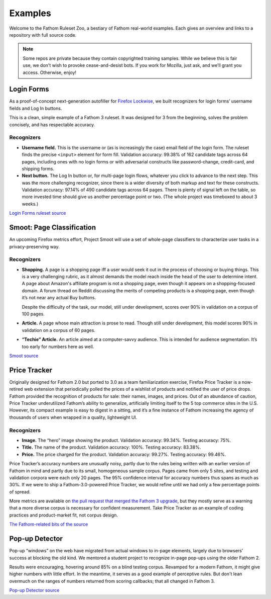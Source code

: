 ========
Examples
========

Welcome to the Fathom Ruleset Zoo, a bestiary of Fathom real-world examples. Each gives an overview and links to a repository with full source code.

.. note::
   Some repos are private because they contain copyrighted training samples. While we believe this is fair use, we don't wish to provoke cease-and-desist bots. If you work for Mozilla, just ask, and we’ll grant you access. Otherwise, enjoy!

Login Forms
===========

As a proof-of-concept next-generation autofiller for `Firefox Lockwise <https://www.mozilla.org/en-US/firefox/lockwise/>`_, we built recognizers for login forms’ username fields and Log In buttons.

This is a clean, simple example of a Fathom 3 ruleset. It was designed for 3 from the beginning, solves the problem concisely, and has respectable accuracy.

Recognizers
-----------

* **Username field.** This is the username or (as is increasingly the case) email field of the login form. The ruleset finds the precise ``<input>`` element for form fill. Validation accuracy: 99.38% of 162 candidate tags across 64 pages, including ones with no login forms or with adversarial constructs like password-change, credit-card, and shipping forms.
* **Next button.** The Log In button or, for multi-page login flows, whatever you click to advance to the next step. This was the more challenging recognizer, since there is a wider diversity of both markup and text for these constructs. Validation accuracy: 97.14% of 490 candidate tags across 64 pages. There is plenty of signal left on the table, so more invested time should give us another percentage point or two. (The whole project was timeboxed to about 3 weeks.)

`Login Forms ruleset source <https://github.com/mozilla-services/fathom-login-forms/blob/master/trainees.js>`_

Smoot: Page Classification
==========================

An upcoming Firefox metrics effort, Project Smoot will use a set of whole-page classifiers to characterize user tasks in a privacy-preserving way. 

Recognizers
-----------
* **Shopping.** A page is a shopping page iff a user would seek it out in the process of choosing or buying things. This is a very challenging rubric, as it almost demands the model reach inside the head of the user to determine intent. A page about Amazon's affiliate program is not a shopping page, even though it appears on a shopping-focused domain. A forum thread on Reddit discussing the merits of competing products is a shopping page, even though it’s not near any actual Buy buttons.

  Despite the difficulty of the task, our model, still under development, scores over 90% in validation on a corpus of 100 pages.
* **Article.** A page whose main attraction is prose to read. Though still under development, this model scores 90% in validation on a corpus of 60 pages.
* **“Techie” Article.** An article aimed at a computer-savvy audience. This is intended for audience segmentation. It’s too early for numbers here as well.

`Smoot source <https://github.com/mozilla-services/fathom-smoot>`_

Price Tracker
=============

Originally designed for Fathom 2.0 but ported to 3.0 as a team familiarization exercise, Firefox Price Tracker is a now-retired web extension that periodically polled the prices of a wishlist of products and notified the user of price drops. Fathom provided the recognition of products for sale: their names, images, and prices. Out of an abundance of caution, Price Tracker underutilized Fathom’s ability to generalize, artificially limiting itself to the 5 top commerce sites in the U.S. However, its compact example is easy to digest in a sitting, and it’s a fine instance of Fathom increasing the agency of thousands of users when wrapped in a quality, lightweight UI.

.. image:: img/price_tracker_screenshot.png

Recognizers
-----------

* **Image.** The “hero” image showing the product. Validation accuracy: 99.34%. Testing accuracy: 75%.
* **Title.** The name of the product. Validation accuracy: 100%. Testing accuracy: 83.38%.
* **Price.** The price charged for the product. Validation accuracy: 99.27%. Testing accuracy: 99.46%.

Price Tracker’s accuracy numbers are unusually noisy, partly due to the rules being written with an earlier version of Fathom in mind and partly due to its small, homogeneous sample corpus. Pages came from only 5 sites, and testing and validation corpora were each only 20 pages. The 95% confidence interval for accuracy numbers thus spans as much as 30%. If we were to ship a Fathom-3.0-powered Price Tracker, we would refine until we had only a few percentage points of spread.

More metrics are available on `the pull request that merged the Fathom 3 upgrade <https://github.com/mozilla/price-tracker/pull/317>`_, but they mostly serve as a warning that a more diverse corpus is necessary for confident measurement. Take Price Tracker as an example of coding practices and product-market fit, not corpus design.

`The Fathom-related bits of the source <https://github.com/mozilla/price-tracker/blob/master/src/extraction/fathom/ruleset_factory.js>`_

Pop-up Detector
===============

Pop-up “windows” on the web have migrated from actual windows to in-page elements, largely due to browsers’ success at blocking the old kind. We mentored a student project to recognize in-page pop-ups using the older Fathom 2.

Results were encouraging, hovering around 85% on a blind testing corpus. Revamped for a modern Fathom, it might give higher numbers with little effort. In the meantime, it serves as a good example of perceptive rules. But don't lean overmuch on the ranges of numbers returned from scoring callbacks; that all changed in Fathom 3.

`Pop-up Detector source <https://github.com/capstone-2018873/fathom-trainees/tree/master/src/models>`_
